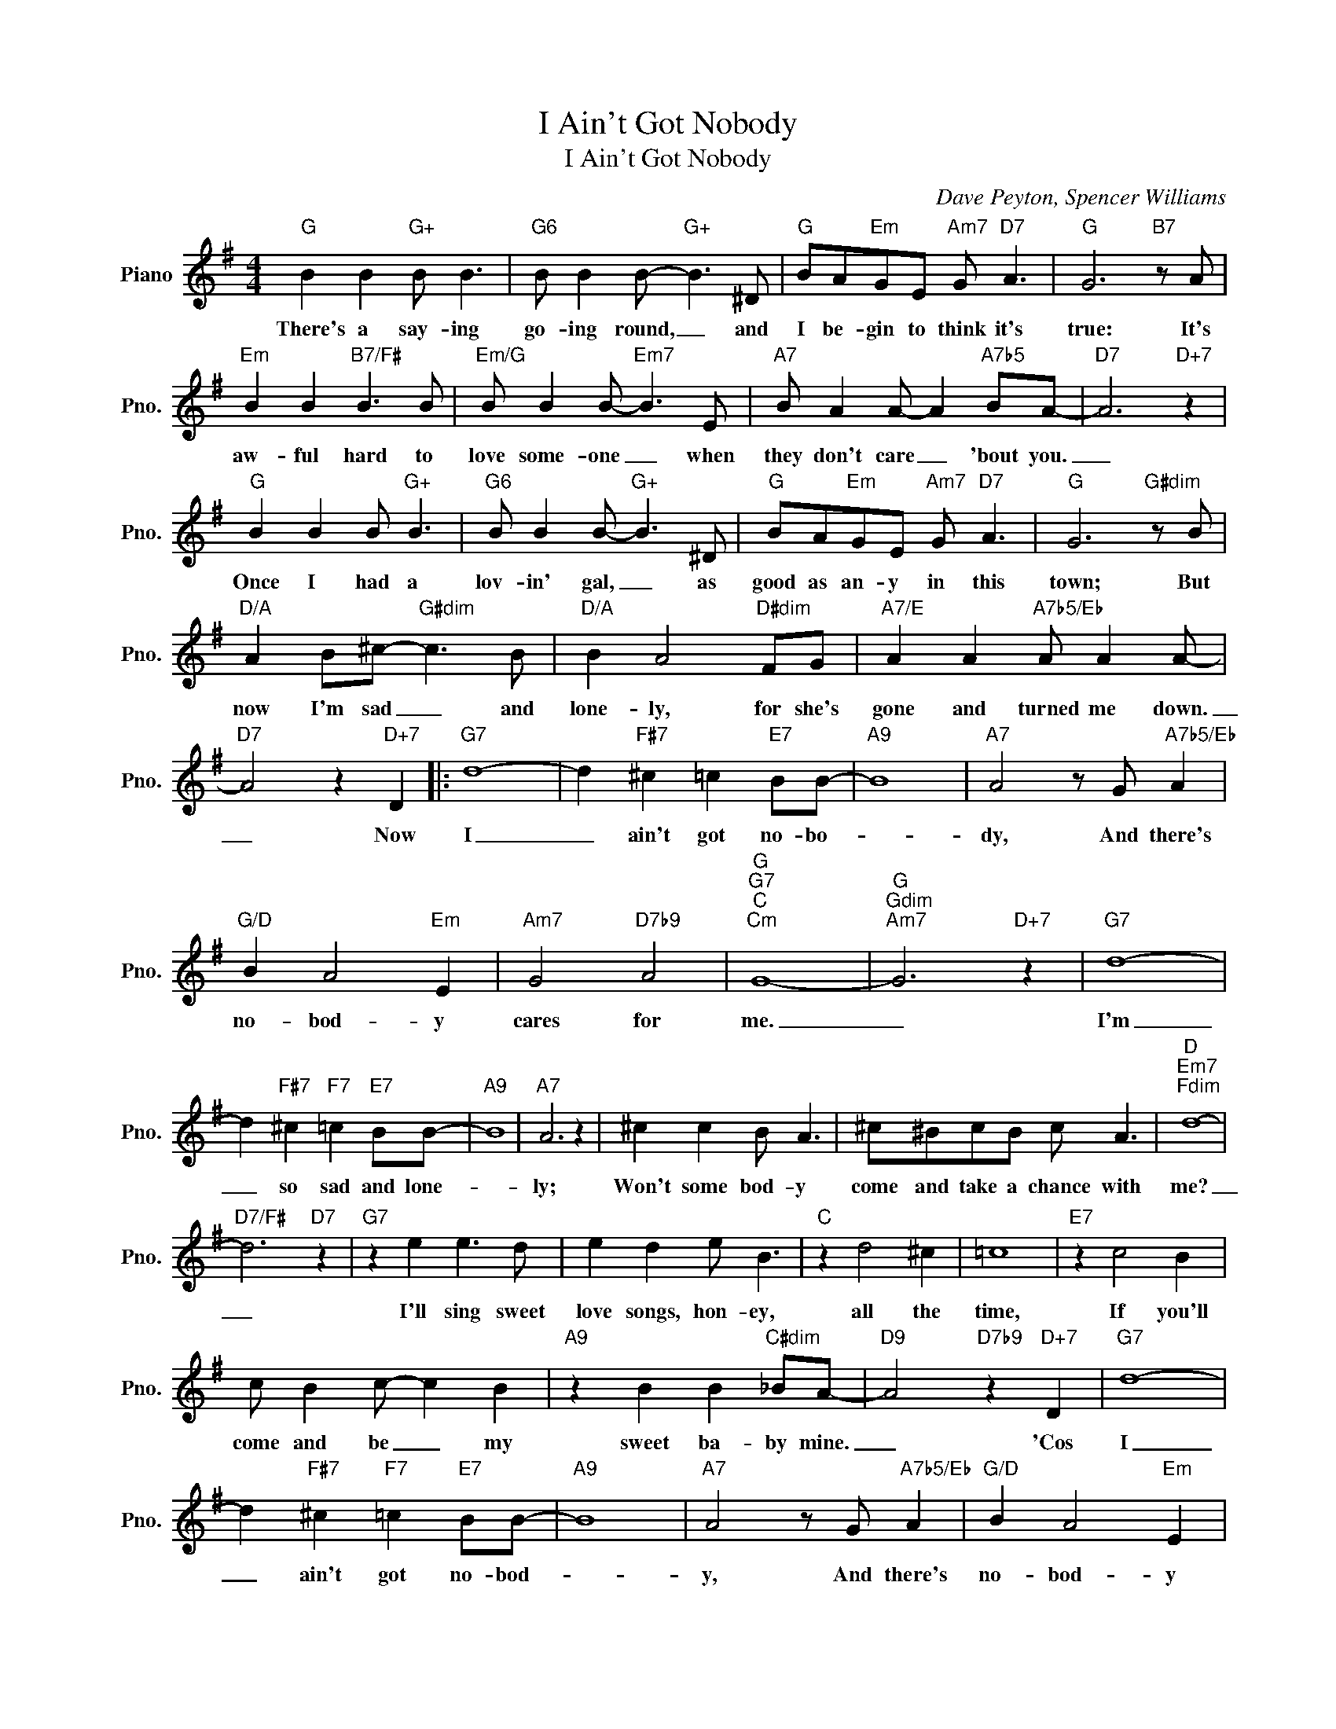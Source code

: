 X:1
T:I Ain't Got Nobody
T:I Ain't Got Nobody
C:Dave Peyton, Spencer Williams
Z:All Rights Reserved
L:1/8
M:4/4
K:G
V:1 treble nm="Piano" snm="Pno."
%%MIDI program 0
V:1
"G" B2 B2"G+" B B3 |"G6" B B2 B-"G+" B3 ^D |"G" BA"Em"GE"Am7" G"D7" A3 |"G" G6"B7" z A | %4
w: There's a say- ing|go- ing round, _ and|I be- gin to think it's|true: It's|
"Em" B2 B2"B7/F#" B3 B |"Em/G" B B2 B-"Em7" B3 E |"A7" B A2 A- A2"A7b5" BA- |"D7" A6"D+7" z2 | %8
w: aw- ful hard to|love some- one _ when|they don't care _ 'bout you.|_|
"G" B2 B2 B"G+" B3 |"G6" B B2 B-"G+" B3 ^D |"G" BA"Em"GE"Am7" G"D7" A3 |"G" G6"G#dim" z B | %12
w: Once I had a|lov- in' gal, _ as|good as an- y in this|town; But|
"D/A" A2 B^c-"G#dim" c3 B |"D/A" B2 A4"D#dim" FG |"A7/E" A2 A2"A7b5/Eb" A A2 A- | %15
w: now I'm sad _ and|lone- ly, for she's|gone and turned me down.|
"D7" A4 z2"D+7" D2 |:"G7" d8- | d2"F#7" ^c2 =c2"E7" BB- |"A9" B8 |"A7" A4 z G"A7b5/Eb" A2 | %20
w: _ Now|I|_ ain't got no- bo-||dy, And there's|
"G/D" B2 A4"Em" E2 |"Am7" G4"D7b9" A4 |"G""G7""C""Cm" G8- |"G""Gdim""Am7" G6"D+7" z2 |"G7" d8- | %25
w: no- bod- y|cares for|me.|_|I'm|
 d2"F#7" ^c2"F7" =c2"E7" BB- |"A9" B8 |"A7" A6 z2 | ^c2 c2 B A3 | ^c^BcB c A3 |"D""Em7""Fdim" d8- | %31
w: _ so sad and lone-||ly;|Won't some bod- y|come and take a chance with|me?|
"D7/F#" d6"D7" z2 |"G7" z2 e2 e3 d | e2 d2 e B3 |"C" z2 d4 ^c2 | =c8 |"E7" z2 c4 B2 | %37
w: _|I'll sing sweet|love songs, hon- ey,|all the|time,|If you'll|
 c B2 c- c2 B2 |"A9" z2 B2 B2"C#dim" _BA- |"D9" A4"D7b9" z2"D+7" D2 |"G7" d8- | %41
w: come and be _ my|sweet ba- by mine.|_ 'Cos|I|
 d2"F#7" ^c2"F7" =c2"E7" BB- |"A9" B8 |"A7" A4 z G"A7b5/Eb" A2 |"G/D" B2 A4"Em" E2 | %45
w: _ ain't got no- bod-||y, And there's|no- bod- y|
"Am7" G4"D7b9" A4 |1"G""G7" G8- |"C6" G4"Cm6" z2"D+7" D2 :|2"G""Am7/G""Gdim" G8- |"G" G6 z2 |] %50
w: cares for|me.|_ No,|me.|_|


